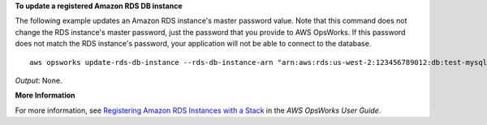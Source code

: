 **To update a registered Amazon RDS DB instance**

The following example updates an Amazon RDS instance's master password value.
Note that this command does not change the RDS instance's master password, just the password that
you provide to AWS OpsWorks.
If this password does not match the RDS instance's password,
your application will not be able to connect to the database. ::

  aws opsworks update-rds-db-instance --rds-db-instance-arn "arn:aws:rds:us-west-2:123456789012:db:test-mysql-instance" --region us-east-1 --db-password 123456789 

*Output*: None.

**More Information**

For more information, see `Registering Amazon RDS Instances with a Stack`_ in the *AWS OpsWorks User Guide*.

.. _`Registering Amazon RDS Instances with a Stack`: http://docs.aws.amazon.com/opsworks/latest/userguide/resources-reg.html#resources-reg-rds

